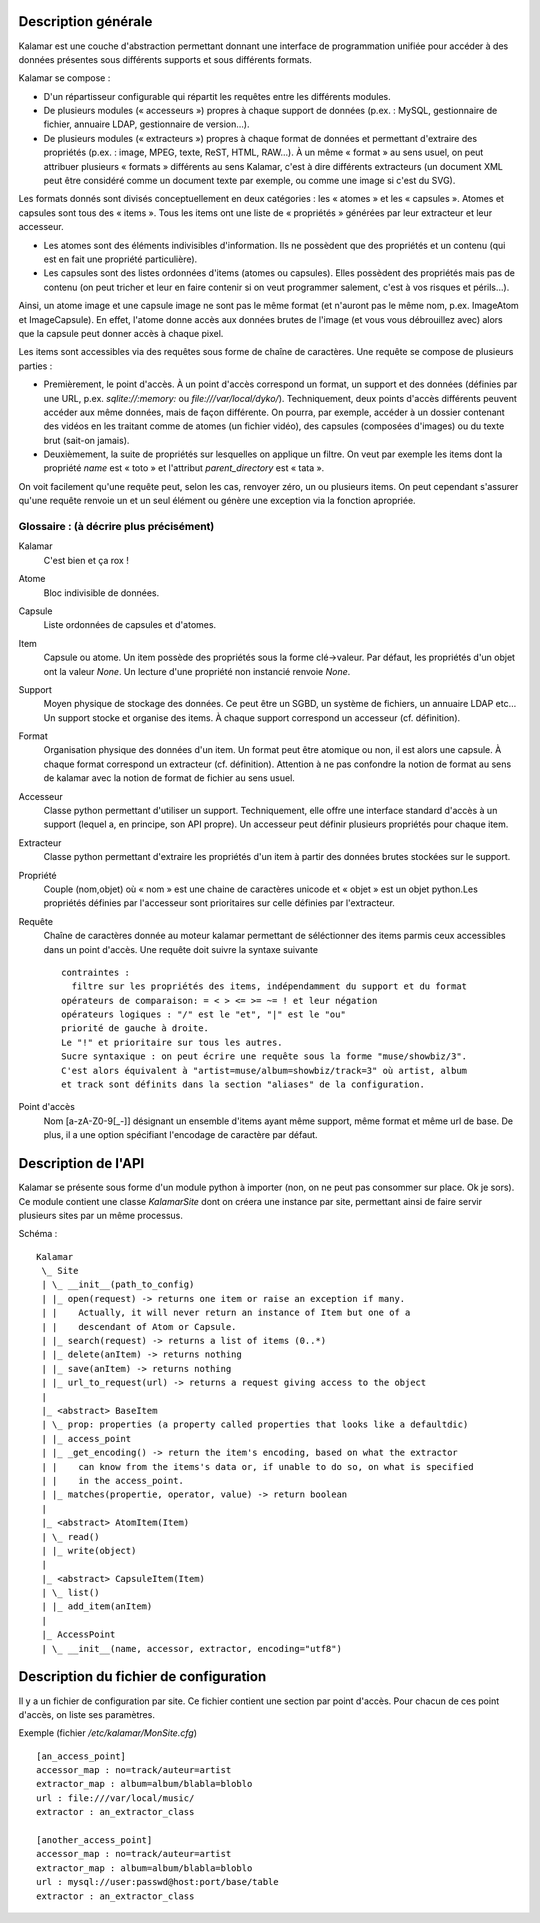 ====================
Description générale
====================

Kalamar est une couche d'abstraction permettant donnant une interface de
programmation unifiée pour accéder à des données présentes sous différents
supports et sous différents formats.

Kalamar se compose :

- D'un répartisseur configurable qui répartit les requêtes entre les différents modules.
- De plusieurs modules (« accesseurs ») propres à chaque support de données
  (p.ex. : MySQL, gestionnaire de fichier, annuaire LDAP, gestionnaire de
  version…).
- De plusieurs modules (« extracteurs ») propres à chaque format de données et
  permettant d'extraire des propriétés (p.ex. : image, MPEG, texte, ReST,
  HTML, RAW…). À un même « format » au sens usuel, on peut attribuer plusieurs
  « formats » différents au sens Kalamar, c'est à dire différents extracteurs
  (un document XML peut être considéré comme un document texte par exemple, ou
  comme une image si c'est du SVG).

Les formats donnés sont divisés conceptuellement en deux catégories : les
« atomes » et les « capsules ». Atomes et capsules sont tous des « items ».
Tous les items ont une liste de « propriétés » générées par leur extracteur et
leur accesseur.

- Les atomes sont des éléments indivisibles d'information. Ils ne possèdent que
  des propriétés et un contenu (qui est en fait une propriété particulière).
- Les capsules sont des listes ordonnées d'items (atomes ou capsules). Elles possèdent des
  propriétés mais pas de contenu (on peut tricher et leur en faire contenir si
  on veut programmer salement, c'est à vos risques et périls…).

Ainsi, un atome image et une capsule image ne sont pas le même format (et
n'auront pas le même nom, p.ex. ImageAtom et ImageCapsule). En effet, l'atome
donne accès aux données brutes de l'image (et vous vous débrouillez avec) alors
que la capsule peut donner accès à chaque pixel.

Les items sont accessibles via des requêtes sous forme de chaîne de caractères.
Une requête se compose de plusieurs parties :

- Premièrement, le point d'accès. À un point d'accès correspond un format, un
  support et des données (définies par une URL, p.ex. `sqlite://:memory:` ou
  `file:///var/local/dyko/`). Techniquement, deux points d'accès différents
  peuvent accéder aux même données, mais de façon différente. On pourra, par
  exemple, accéder à un dossier contenant des vidéos en les traitant comme de
  atomes (un fichier vidéo), des capsules (composées d'images) ou du texte brut
  (sait-on jamais).
- Deuxièmement, la suite de propriétés sur lesquelles on applique un filtre. On
  veut par exemple les items dont la propriété `name` est « toto » et
  l'attribut `parent_directory` est « tata ».

On voit facilement qu'une requête peut, selon les cas, renvoyer zéro, un ou
plusieurs items. On peut cependant s'assurer qu'une requête renvoie un et un
seul élément ou génère une exception via la fonction apropriée.

----------------------------------------
Glossaire : (à décrire plus précisément)
----------------------------------------

Kalamar
  C'est bien et ça rox !

Atome
  Bloc indivisible de données.
  
Capsule
  Liste ordonnées de capsules et d'atomes.
  
Item
  Capsule ou atome. Un item possède des propriétés sous la forme clé->valeur.
  Par défaut, les propriétés d'un objet ont la valeur `None`. Un lecture d'une
  propriété non instancié renvoie `None`.

Support
  Moyen physique de stockage des données. Ce peut être un SGBD, un système de
  fichiers, un annuaire LDAP etc… Un support stocke et organise des items. À
  chaque support correspond un accesseur (cf. définition).

Format
  Organisation physique des données d'un item. Un format peut être atomique ou
  non, il est alors une capsule. À chaque format correspond un extracteur
  (cf. définition). Attention à ne pas confondre la notion de format au sens de
  kalamar avec la notion de format de fichier au sens usuel.

Accesseur
  Classe python permettant d'utiliser un support. Techniquement, elle offre une
  interface standard d'accès à un support (lequel a, en principe, son API
  propre). Un accesseur peut définir plusieurs propriétés pour chaque item.

Extracteur
  Classe python permettant d'extraire les propriétés d'un item à partir des
  données brutes stockées sur le support.

Propriété
  Couple (nom,objet) où « nom » est une chaine de caractères unicode et
  « objet » est un objet python.Les propriétés définies par l'accesseur sont
  prioritaires sur celle définies par l'extracteur.
  
Requête
  Chaîne de caractères donnée au moteur kalamar permettant de séléctionner des
  items parmis ceux accessibles dans un point d'accès. Une requête doit suivre
  la syntaxe suivante ::
  
    contraintes :
      filtre sur les propriétés des items, indépendamment du support et du format
    opérateurs de comparaison: = < > <= >= ~= ! et leur négation
    opérateurs logiques : "/" est le "et", "|" est le "ou"
    priorité de gauche à droite.
    Le "!" et prioritaire sur tous les autres.
    Sucre syntaxique : on peut écrire une requête sous la forme "muse/showbiz/3".
    C'est alors équivalent à "artist=muse/album=showbiz/track=3" où artist, album
    et track sont définits dans la section "aliases" de la configuration.
    

Point d'accès
  Nom [a-zA-Z0-9[_-]] désignant un ensemble d'items ayant même support, même
  format et même url de base. De plus, il a une option spécifiant l'encodage de
  caractère par défaut.

====================
Description de l'API
====================

Kalamar se présente sous forme d'un module python à importer (non, on ne peut
pas consommer sur place. Ok je sors). Ce module contient une classe
`KalamarSite` dont on créera une instance par site, permettant ainsi de faire
servir plusieurs sites par un même processus.

Schéma ::

  Kalamar
   \_ Site
   | \_ __init__(path_to_config)
   | |_ open(request) -> returns one item or raise an exception if many.
   | |    Actually, it will never return an instance of Item but one of a
   | |    descendant of Atom or Capsule.
   | |_ search(request) -> returns a list of items (0..*)
   | |_ delete(anItem) -> returns nothing
   | |_ save(anItem) -> returns nothing
   | |_ url_to_request(url) -> returns a request giving access to the object
   |
   |_ <abstract> BaseItem
   | \_ prop: properties (a property called properties that looks like a defaultdic)
   | |_ access_point
   | |_ _get_encoding() -> return the item's encoding, based on what the extractor
   | |    can know from the items's data or, if unable to do so, on what is specified
   | |    in the access_point.
   | |_ matches(propertie, operator, value) -> return boolean
   |
   |_ <abstract> AtomItem(Item)
   | \_ read()
   | |_ write(object)
   |
   |_ <abstract> CapsuleItem(Item)
   | \_ list()
   | |_ add_item(anItem)
   |
   |_ AccessPoint
   | \_ __init__(name, accessor, extractor, encoding="utf8")

=======================================
Description du fichier de configuration
=======================================

Il y a un fichier de configuration par site. Ce fichier contient une section par
point d'accès. Pour chacun de ces point d'accès, on liste ses paramètres.

Exemple (fichier `/etc/kalamar/MonSite.cfg`) ::

  [an_access_point]
  accessor_map : no=track/auteur=artist
  extractor_map : album=album/blabla=bloblo
  url : file:///var/local/music/
  extractor : an_extractor_class
  
  [another_access_point]
  accessor_map : no=track/auteur=artist
  extractor_map : album=album/blabla=bloblo
  url : mysql://user:passwd@host:port/base/table
  extractor : an_extractor_class

